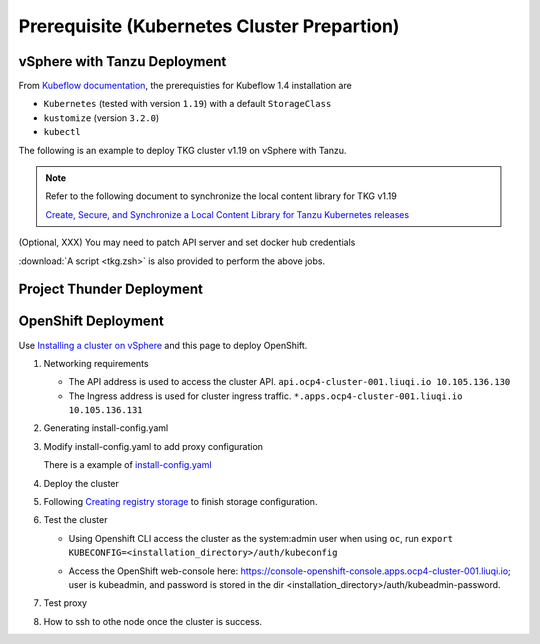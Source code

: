 Prerequisite (Kubernetes Cluster Prepartion)
============================================

vSphere with Tanzu Deployment
-----------------------------
From `Kubeflow documentation <https://github.com/kubeflow/manifests/tree/v1.4-branch#prerequisites>`_, the prerequisties for Kubeflow 1.4 installation are

- ``Kubernetes`` (tested with version ``1.19``) with a default ``StorageClass``
- ``kustomize`` (version ``3.2.0``)
- ``kubectl``

The following is an example to deploy TKG cluster v1.19 on vSphere with Tanzu.

.. code-block:: console
    :linenos:

    # Create a new tkg cluster
    $ kubectl vsphere login --server=10.117.233.1 \
       --vsphere-username administrator@vsphere.local --insecure-skip-tls-verify
    $ kubectl config use-context liuqi
    $ cat << EOF | kubectl apply -f -
    apiVersion: run.tanzu.vmware.com/v1alpha1
    kind: TanzuKubernetesCluster
    metadata:
      name: tkgs-cluster-2                     # cluster name, user defined
      namespace: liuqi                         # vsphere namespace
    spec:
      distribution:
        version: v1.19                         # resolves to latest TKG 1.19
      topology:
        controlPlane:
          count: 1                             # number of control plane nodes
          class: best-effort-medium            # vmclass for control plane nodes
          storageClass: pacific-storage-policy # storageclass for control plane
        workers:
          count: 7                             # number of worker nodes
          class: best-effort-medium            # vmclass for worker nodes
          storageClass: pacific-storage-policy # storageclass for worker nodes
    EOF

    # Wait for the cluster ready
    $ kubectl get tanzukubernetesclusters

.. note::
   Refer to the following document to synchronize the local content library for TKG v1.19

   `Create, Secure, and Synchronize a Local Content Library for Tanzu Kubernetes releases <https://docs.vmware.com/en/VMware-vSphere/7.0/vmware-vsphere-with-tanzu/GUID-E8C37D8A-E261-44F0-9947-45ABAB526CF3.html>`_

(Optional, XXX) You may need to patch API server and set docker hub credentials

:download:`A script <tkg.zsh>` is also provided to perform the above jobs.

Project Thunder Deployment
--------------------------

OpenShift Deployment
--------------------

Use `Installing a cluster on vSphere <https://docs.openshift.com/container-platform/4.8/installing/installing_vsphere/installing-vsphere-installer-provisioned.html>`_ and this page to deploy OpenShift.

#. Networking requirements

   * The API address is used to access the cluster API. ``api.ocp4-cluster-001.liuqi.io 10.105.136.130``
   * The Ingress address is used for cluster ingress traffic. ``*.apps.ocp4-cluster-001.liuqi.io 10.105.136.131``

#. Generating install-config.yaml

   .. code-block:: bash
       :linenos:

       # Generating install-config.yaml
       openshift-install create install-config --dir=ipi
       ? SSH Public Key <none>
       ? Platform vsphere
       ? vCenter sha1-skevin-vc01.eng.vmware.com
       ? Username administrator@vsphere.local
       ? Password [? for help] ********
       INFO Connecting to vCenter sha1-skevin-vc01.eng.vmware.com
       INFO Defaulting to only available datacenter: VCP
       INFO Defaulting to only available cluster: WCP-Cluster
       ? Default Datastore vsanDatastore
       ? Network VM Network 136
       ? Virtual IP Address for API [? for help] 10.105.136.130      #API address
       ? Virtual IP Address for Ingress [? for help] 10.105.136.131  #Ingress address
       ? Base Domain liuqi.io
       ? Cluster Name ocp4-cluster-001
       ? Pull Secret [? for help]

#. Modify install-config.yaml to add proxy configuration

   There is a example of `install-config.yaml <https://gitlab.eng.vmware.com/vcp/oss-mlops/-/blob/master/install-config.yaml>`_

   .. code-block:: bash
       :linenos:

       apiVersion: v1
       baseDomain: liuqi.io
       proxy:  # add proxy configuration
         httpProxy: http://proxy.vmware.com:3128
         httpsProxy: http://proxy.vmware.com:3128
         noProxy: .cluster.local,.svc,10.105.136.0/23,127.0.0.1,172.30.0.0/16,20.128.0.0/14,api-int.ocp4-cluster-001.liuqi.io,liuqi.io,localhost
       compute:
       - architecture: amd64
         hyperthreading: Enabled
         name: worker

#. Deploy the cluster

   .. code-block:: bash
       :linenos:

       # Deploy the cluster according to install-config.yaml
       # --dir must be the one where the install-config.yaml file is located
       openshift-install create cluster --dir /home/redcloud/ipi/ipi/

#. Following `Creating registry storage <https://docs.openshift.com/container-platform/4.6/registry/configuring_registry_storage/configuring-registry-storage-vsphere.html>`_ to finish storage configuration.

#. Test the cluster

   * Using Openshift CLI access the cluster as the system:admin user when using ``oc``, run ``export KUBECONFIG=<installation_directory>/auth/kubeconfig``

   .. code-block:: bash
       :linenos:

       #check if all nodes are ready
       oc get nodes
       #check if all pods are running or completed 
       oc get pods -A
       #check if all clusteroperators are running
       oc get co

   * Access the OpenShift web-console here: https://console-openshift-console.apps.ocp4-cluster-001.liuqi.io; user is kubeadmin, and password is stored in the dir <installation_directory>/auth/kubeadmin-password.

#. Test proxy

   .. code-block:: bash
       :linenos:

       # create a new project
       oc new-project zyajing-proj
       # create pod in this new project and pull image from google repo
       kubectl create deployment hello-node --image=k8s.gcr.io/serve_hostname -n zyajing-proj
       #if pod is running, that mean proxy configuration is success.
       oc get pod -n zyajing-proj
       NAME                              READY   STATUS    RESTARTS   AGE
       pod/hello-node-7999f8f5bb-thswn   1/1     Running   0          11s

#. How to ssh to othe node once the cluster is success.

   .. code-block:: bash
       :linenos:

       # ssh -i ssh-key/id_rsa core@<OC-NODE>
       ssh -i /root/.ssh/test_rsa core@10.105.137.224

.. seealso::

    - `Red Hat OpenShift Container Platform 4.3 (OCP) <Red Hat OpenShift Container Platform 4.3 (OCP)>`_
    - `Installing a cluster on vSphere <https://docs.openshift.com/container-platform/4.8/installing/installing_vsphere/installing-vsphere-installer-provisioned.html>`_
    - `How to ssh to other openshift node? <https://blog.csdn.net/weixin_43902588/article/details/115432124>`_
    - `After installing OpenShift 4.x, what need to do if SSH keys are not copied to the nodes? <https://access.redhat.com/solutions/4725001>`_
    - `Create Users on OpenShift 4 <https://medium.com/kubelancer-private-limited/create-users-on-openshift-4-dc5cfdf85661>`_

